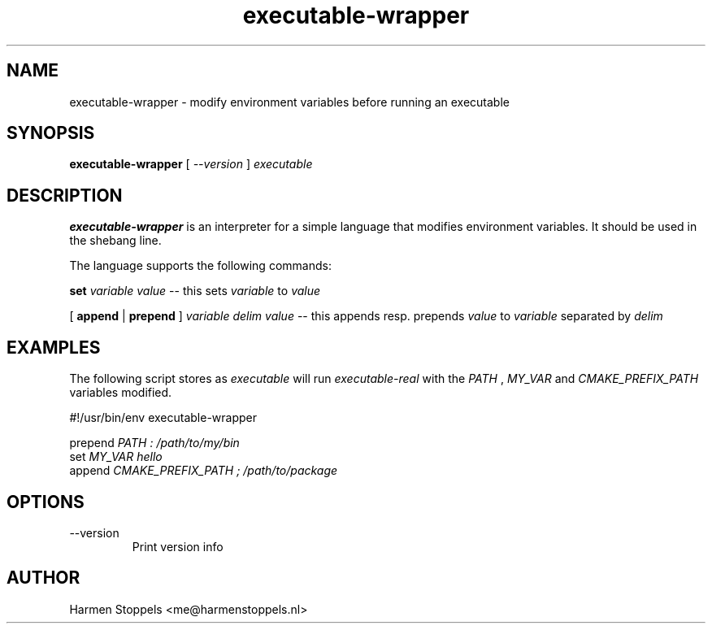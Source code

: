 .\" Process this file with
.\" groff -man -Tascii foo.1
.\"
.TH executable-wrapper 1 "2023-01-01" Linux "User Manuals"
.SH NAME
executable-wrapper \- modify environment variables before running an executable
.SH SYNOPSIS
.B executable-wrapper 
[
.I --version
]
.I executable

.SH DESCRIPTION
.PP
.B executable-wrapper
is an interpreter for a simple language that modifies environment variables. It should be used in the shebang line.

.PP
The language supports the following commands:

.B set
.I variable
.I value
-- this sets
.I variable
to
.I value

.PP
[
.B append
|
.B prepend
]
.I variable
.I delim
.I value
-- this appends resp. prepends
.I value
to
.I variable
separated by
.I delim

.SH EXAMPLES
.PP
The following script stores as
.I executable
will run
.I executable-real
with the
.I PATH
,
.I MY_VAR
and
.I CMAKE_PREFIX_PATH
variables modified.

.PP
    #!/usr/bin/env executable-wrapper

.B
    prepend
.I PATH : /path/to/my/bin
.B
    set 
.I MY_VAR hello
.B
    append
.I CMAKE_PREFIX_PATH ; /path/to/package

.SH OPTIONS
.IP "--version"
Print version info
.SH AUTHOR
Harmen Stoppels <me@harmenstoppels.nl>

